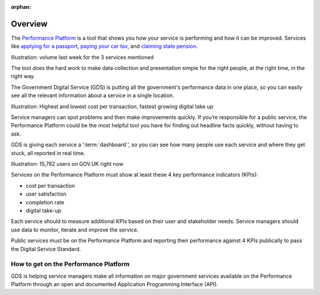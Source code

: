.. _overview:

:orphan:

Overview
########

The `Performance Platform <https://www.gov.uk/performance>`_ is a tool that shows you how your service is performing and how it can be improved. Services like `applying for a passport <https://www.gov.uk/apply-renew-passport>`_, `paying your car tax <https://www.gov.uk/tax-disc>`_, and `claiming state pension <https://www.gov.uk/claim-state-pension-online>`_.

Illustration: volume last week for the 3 services mentioned

The tool does the hard work to make data collection and presentation simple for the right people, at the right time, in the right way. 

The Government Digital Service (GDS) is putting all the government's performance data in one place, so you can easily see all the relevant information about a service in a single location.

Illustration: Highest and lowest cost per transaction, fastest growing digital take up

Service managers can spot problems and then make improvements quickly. If you’re responsible for a public service, the Performance Platform could be the most helpful tool you have for finding out headline facts quickly, without having to ask.

GDS is giving each service a ‘:term:`dashboard`’, so you can see how many people use each service and where they get stuck, all reported in real time.

Illustration: 15,782 users on GOV.UK right now

Services on the Performance Platform must show at least these 4 key performance indicators (KPIs):

- cost per transaction
- user satisfaction
- completion rate
- digital take-up

Each service should to measure additional KPIs based on their user and stakeholder needs. Service managers should use data to monitor, iterate and improve the service.

Public services must be on the Performance Platform and reporting their performance against 4 KPIs publically to pass the Digital Service Standard. 

How to get on the Performance Platform
======================================

GDS is helping service managers make all information on major government services available on the Performance Platform through an open and documented Application Programming Interface (API).
